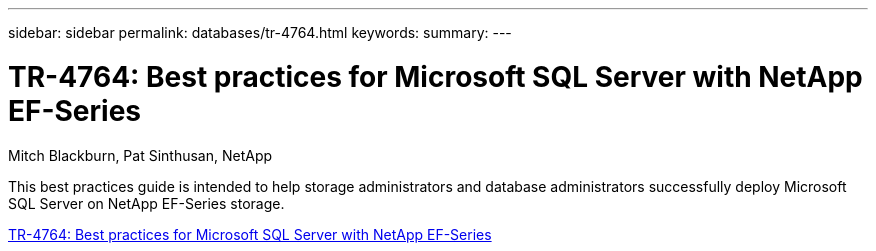 ---
sidebar: sidebar
permalink: databases/tr-4764.html
keywords: 
summary: 
---

= TR-4764: Best practices for Microsoft SQL Server with NetApp EF-Series
:hardbreaks:
:nofooter:
:icons: font
:linkattrs:
:imagesdir: ../media/

Mitch Blackburn, Pat Sinthusan, NetApp

[.lead]
This best practices guide is intended to help storage administrators and database administrators successfully deploy Microsoft SQL Server on NetApp EF-Series storage.

link:https://www.netapp.com/pdf.html?item=/media/17086-tr4764pdf.pdf[TR-4764: Best practices for Microsoft SQL Server with NetApp EF-Series^]